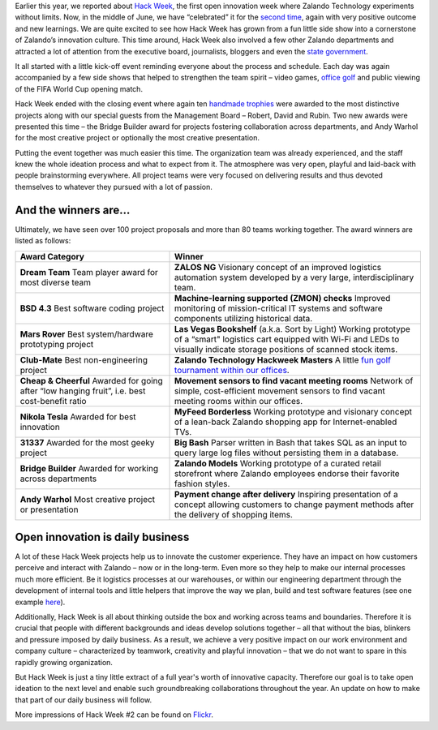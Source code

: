 .. title: Zalando Hack Week - A Driving Force in Innovation
.. description: Learn more about how we celebrated Hack Week for the second time, again with very positive outcome and new learnings.
.. slug: zalando-hack-week-2
.. date: 2014-07-02 01:33:37
.. tags: design-thinking, event, hack-week, innovation
.. author: Bastian Gerhard
.. type: text
.. image: hackweek-2014-ceremony.jpg

Earlier this year, we reported about `Hack Week`_, the first open innovation week
where Zalando Technology experiments without limits. Now, in the middle of June,
we have “celebrated” it for the `second time`_, again with very positive outcome
and new learnings. We are quite excited to see how Hack Week has grown from a
fun little side show into a cornerstone of Zalando’s innovation culture. This
time around, Hack Week also involved a few other Zalando departments and
attracted a lot of attention from the executive board, journalists,
bloggers and even the `state government`_.

.. TEASER_END

It all started with a little kick-off event reminding everyone about the process
and schedule. Each day was again accompanied by a few side shows that helped to
strengthen the team spirit – video games, `office golf`_ and public viewing of the
FIFA World Cup opening match.

Hack Week ended with the closing event where again ten `handmade trophies`_ were
awarded to the most distinctive projects along with our special guests from the
Management Board – Robert, David and Rubin. Two new awards were presented this
time – the Bridge Builder award for projects fostering collaboration across
departments, and Andy Warhol for the most creative project or optionally the
most creative presentation.

Putting the event together was much easier this time. The organization team was
already experienced, and the staff knew the whole ideation process and what to
expect from it. The atmosphere was very open, playful and laid-back with people
brainstorming everywhere. All project teams were very focused on delivering
results and thus devoted themselves to whatever they pursued with a lot of
passion.

.. image:: /images/hackweek-2014-awards2.jpg

And the winners are...
----------------------

Ultimately, we have seen over 100 project proposals and more than 80 teams working together. The award winners are listed as follows:

+-----------------------------------------------+----------------------------------------------------------------------------------------------------------------------------------------------------------------------------------------------------------------------------------------------+
| Award Category                                | Winner                                                                                                                                                                                                                                       |
+===============================================+==============================================================================================================================================================================================================================================+
| **Dream Team**                                | **ZALOS NG**                                                                                                                                                                                                                                 |
| Team player award for most diverse team       | Visionary concept of an improved logistics automation system developed by a very large, interdisciplinary team.                                                                                                                              |
+-----------------------------------------------+----------------------------------------------------------------------------------------------------------------------------------------------------------------------------------------------------------------------------------------------+
| **BSD 4.3**                                   | **Machine-learning supported (ZMON) checks**                                                                                                                                                                                                 |
| Best software coding project                  | Improved monitoring of mission-critical IT systems and software components utilizing historical data.                                                                                                                                        |
+-----------------------------------------------+----------------------------------------------------------------------------------------------------------------------------------------------------------------------------------------------------------------------------------------------+
| **Mars Rover**                                | **Las Vegas Bookshelf** (a.k.a. Sort by Light)                                                                                                                                                                                               |
| Best system/hardware prototyping project      | Working prototype of a “smart" logistics cart equipped with Wi-Fi and LEDs to visually indicate storage positions of scanned stock items.                                                                                                    |
+-----------------------------------------------+----------------------------------------------------------------------------------------------------------------------------------------------------------------------------------------------------------------------------------------------+
| **Club-Mate**                                 | **Zalando Technology Hackweek Masters**                                                                                                                                                                                                      |
| Best non-engineering project                  | A little `fun golf tournament within our offices`_.                                                                                                                                                                                          |
+-----------------------------------------------+----------------------------------------------------------------------------------------------------------------------------------------------------------------------------------------------------------------------------------------------+
| **Cheap & Cheerful**                          | **Movement sensors to find vacant meeting rooms**                                                                                                                                                                                            |
| Awarded for going after “low hanging fruit”,  | Network of simple, cost-efficient movement sensors to find vacant meeting rooms within our offices.                                                                                                                                          |
| i.e. best cost-benefit ratio                  |                                                                                                                                                                                                                                              |
+-----------------------------------------------+----------------------------------------------------------------------------------------------------------------------------------------------------------------------------------------------------------------------------------------------+
| **Nikola Tesla**                              | **MyFeed Borderless**                                                                                                                                                                                                                        |
| Awarded for best innovation                   | Working prototype and visionary concept of a lean-back Zalando shopping app for Internet-enabled TVs.                                                                                                                                        |
+-----------------------------------------------+----------------------------------------------------------------------------------------------------------------------------------------------------------------------------------------------------------------------------------------------+
| **31337**                                     | **Big Bash**                                                                                                                                                                                                                                 |
| Awarded for the most geeky project            | Parser written in Bash that takes SQL as an input to query large log files without persisting them in a database.                                                                                                                            |
+-----------------------------------------------+----------------------------------------------------------------------------------------------------------------------------------------------------------------------------------------------------------------------------------------------+
| **Bridge Builder**                            | **Zalando Models**                                                                                                                                                                                                                           |
| Awarded for working across departments        | Working prototype of a curated retail storefront where Zalando employees endorse their favorite fashion styles.                                                                                                                              |
+-----------------------------------------------+----------------------------------------------------------------------------------------------------------------------------------------------------------------------------------------------------------------------------------------------+
| **Andy Warhol**                               | **Payment change after delivery**                                                                                                                                                                                                            |
| Most creative project or presentation         | Inspiring presentation of a concept allowing customers to change payment methods after the delivery of shopping items.                                                                                                                       |
+-----------------------------------------------+----------------------------------------------------------------------------------------------------------------------------------------------------------------------------------------------------------------------------------------------+

.. image:: /images/hackweek-2014-crowd.jpg

Open innovation is daily business
---------------------------------

A lot of these Hack Week projects help us to innovate the customer experience.
They have an impact on how customers perceive and interact with Zalando – now or
in the long-term. Even more so they help to make our internal processes much
more efficient. Be it logistics processes at our warehouses, or within our
engineering department through the development of internal tools and little
helpers that improve the way we plan, build and test software features (see one example `here`_).

Additionally, Hack Week is all about thinking outside the box and working across
teams and boundaries. Therefore it is crucial that people with different
backgrounds and ideas develop solutions together – all that without the bias,
blinkers and pressure imposed by daily business. As a result, we achieve a very
positive impact on our work environment and company culture – characterized by
teamwork, creativity and playful innovation – that we do not want to spare in
this rapidly growing organization.

But Hack Week is just a tiny little extract of a full year's worth of innovative
capacity. Therefore our goal is to take open ideation to the next level and
enable such groundbreaking collaborations throughout the year. An update on how
to make that part of our daily business will follow.

.. image:: /images/hackweek-2014-prototype.jpg

More impressions of Hack Week #2 can be found on Flickr_.

.. _`Hack Week`: http://tech.zalando.com/posts/zalando-hack-week.html
.. _`second time`: http://tech.zalando.com/posts/hackweek-2014.html
.. _`state government`: http://tech.zalando.com/posts/berlins-senator-for-economics-technology-and-research-visits-zalando-tech-hq.html
.. _`office golf`: http://tech.zalando.com/posts/technology-hackweek-masters-office-golf.html
.. _`fun golf tournament within our offices`: http://tech.zalando.com/posts/technology-hackweek-masters-office-golf.html
.. _`handmade trophies`: http://tech.zalando.com/posts/grand-prix-de-la-hack-week.html
.. _`here`: http://tech.zalando.com/posts/hacked-cucumber-with-spices.html
.. _Flickr: http://www.flickr.com/photos/zalandotech/
